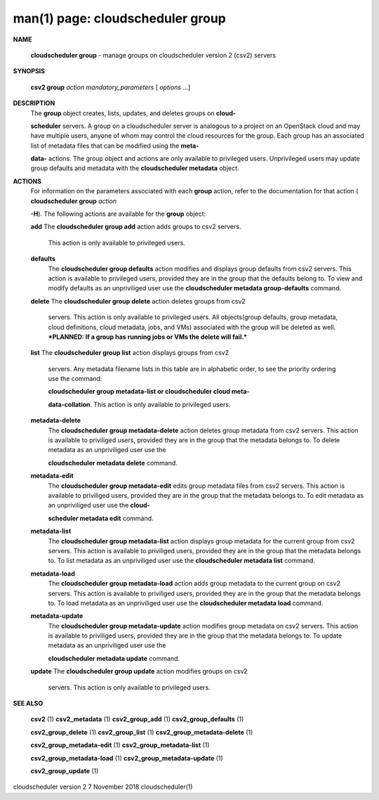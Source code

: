 .. File generated by /hepuser/crlb/Git/cloudscheduler/utilities/cli_doc_to_rst - DO NOT EDIT
..
.. To modify the contents of this file:
..   1. edit the man page file(s) ".../cloudscheduler/cli/man/csv2_group.1"
..   2. run the utility ".../cloudscheduler/utilities/cli_doc_to_rst"
..

man(1) page: cloudscheduler group
=================================

 
 
 

**NAME**
       
       **cloudscheduler group**
       - manage groups on cloudscheduler version 2 (csv2)
       servers
 

**SYNOPSIS**
       
       **csv2 group**
       *action*
       *mandatory_parameters*
       [
       *options*
       ...]
 

**DESCRIPTION**
       The 
       **group**
       object creates, lists, updates, and deletes groups on
       **cloud-**
       
       **scheduler**
       servers.  A group on a cloudscheduler server is analogous to
       a project on an OpenStack cloud and may have multiple users, anyone  of
       whom  may control the cloud resources for the group.  Each group has an
       associated list of metadata files that can be modified using the  
       **meta-**
       
       **data-**
       actions.   The  group  object  and actions are only available to
       privileged users.  Unprivileged users may  update  group  defaults  and
       metadata with the 
       **cloudscheduler metadata**
       object.
 

**ACTIONS**
       For  information  on  the parameters associated with each 
       **group**
       action,
       refer to the documentation for that action (
       **cloudscheduler group**
       *action*
       
       **-H**).
       The following actions are available for the
       **group**
       object:
 
       
       **add**
       The
       **cloudscheduler group add**
       action adds groups to csv2 servers.
              This action is only available to privileged users.
 
       
       **defaults**
              The 
              **cloudscheduler group defaults**
              action modifies  and  displays
              group  defaults  from csv2 servers.  This action is available to
              privileged users, provided  they  are  in  the  group  that  the
              defaults  belong  to.  To view and modify defaults as an 
              unpriviliged user use the 
              **cloudscheduler metadata group-defaults**
              command.
 
       
       **delete**
       The
       **cloudscheduler group delete**
       action deletes groups from csv2
              servers.  This action is only  available  to  privileged  users.
              All  objects(group  defaults, group metadata, cloud definitions,
              cloud metadata, jobs, and VMs) associated with the group will be
              deleted as well.  ***PLANNED: If a group has running jobs or VMs
              the delete will fail.***
 
       
       **list**
       The
       **cloudscheduler group list**
       action displays groups  from  csv2
              servers.   Any  metadata  filename  lists  in  this table are in
              alphabetic order, to see the priority ordering use the  command:
              
              **cloudscheduler group metadata-list or cloudscheduler cloud meta-**
              
              **data-collation**.
              This action is  only  available  to  privileged
              users.
 
       
       **metadata-delete**
              The  
              **cloudscheduler  group  metadata-delete**
              action deletes group
              metadata from csv2 servers.  This action is available  to  
              priviliged  users,  provided they are in the group that the metadata
              belongs to.  To delete metadata as an unpriviliged user use  the
              
              **cloudscheduler metadata delete**
              command.
 
       
       **metadata-edit**
              The  
              **cloudscheduler  group  metadata-edit**
              edits  group metadata
              files from csv2 servers.  This action is available to priviliged
              users,  provided they are in the group that the metadata belongs
              to.  To edit metadata as an unpriviliged  user  use  the  
              **cloud-**
              
              **scheduler metadata edit**
              command.
 
       
       **metadata-list**
              The  
              **cloudscheduler  group  metadata-list**
              action displays group
              metadata for the current group from csv2 servers.   This  action
              is available to priviliged users, provided they are in the group
              that the metadata belongs to.  To list metadata  as  an  
              unpriviliged user use the 
              **cloudscheduler metadata list**
              command.
 
       
       **metadata-load**
              The  
              **cloudscheduler  group metadata-load**
              action adds group
              metadata to the current group  on  csv2  servers.   This  action  is
              available  to  priviliged  users, provided they are in the group
              that the metadata belongs to.  To load metadata  as  an  
              unpriviliged user use the 
              **cloudscheduler metadata load**
              command.
 
       
       **metadata-update**
              The  
              **cloudscheduler  group metadata-update**
              action modifies group
              metadata on csv2 servers.  This action  is  available  to  
              priviliged  users,  provided they are in the group that the metadata
              belongs to.  To update metadata as an unpriviliged user use  the
              
              **cloudscheduler metadata update**
              command.
 
       
       **update**
       The
       **cloudscheduler  group update**
       action modifies groups on csv2
              servers.  This action is only available to privileged users.
 
 

**SEE ALSO**
       
       **csv2**
       (1)
       **csv2_metadata**
       (1)
       **csv2_group_add**
       (1)
       **csv2_group_defaults**
       (1)
       
       **csv2_group_delete**
       (1)
       **csv2_group_list**
       (1)
       **csv2_group_metadata-delete**
       (1)
       
       **csv2_group_metadata-edit**
       (1)
       **csv2_group_metadata-list**
       (1)
       
       **csv2_group_metadata-load**
       (1)
       **csv2_group_metadata-update**
       (1)
       
       **csv2_group_update**
       (1)
 
 
 
cloudscheduler version 2        7 November 2018              cloudscheduler(1)
 
